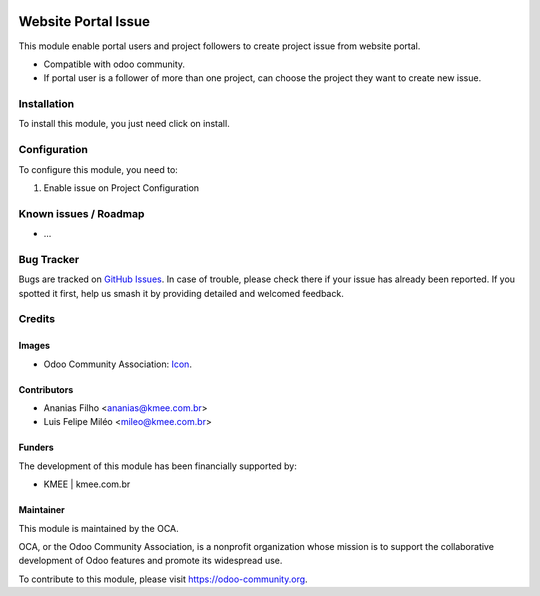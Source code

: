.. image:: https://img.shields.io/badge/licence-AGPL--3-blue.svg
   :target: http://www.gnu.org/licenses/agpl-3.0-standalone.html
   :alt: License: AGPL-3

====================
Website Portal Issue
====================

This module enable portal users and project followers to create project issue from website portal.

* Compatible with odoo community.
* If  portal user is a follower of more than one project, can choose the project they want to create new issue.

.. figure:: static/description/new_issue_screen.png


Installation
============

To install this module, you just need click on install.

Configuration
=============

To configure this module, you need to:

#. Enable issue on Project Configuration

.. figure:: static/description/project_settings.png


Known issues / Roadmap
======================

* ...

Bug Tracker
===========

Bugs are tracked on `GitHub Issues
<https://github.com/OCA/{project_repo}/issues>`_. In case of trouble, please
check there if your issue has already been reported. If you spotted it first,
help us smash it by providing detailed and welcomed feedback.

Credits
=======

Images
------

* Odoo Community Association: `Icon <https://github.com/OCA/maintainer-tools/blob/master/template/module/static/description/icon.svg>`_.

Contributors
------------
* Ananias Filho <ananias@kmee.com.br>
* Luis Felipe Miléo <mileo@kmee.com.br>

Funders
-------

The development of this module has been financially supported by:

* KMEE | kmee.com.br

Maintainer
----------

.. image:: https://odoo-community.org/logo.png
   :alt: Odoo Community Association
   :target: https://odoo-community.org

This module is maintained by the OCA.

OCA, or the Odoo Community Association, is a nonprofit organization whose
mission is to support the collaborative development of Odoo features and
promote its widespread use.

To contribute to this module, please visit https://odoo-community.org.
